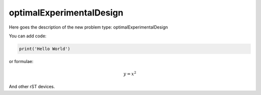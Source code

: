 **************************
optimalExperimentalDesign
**************************

Here goes the description of the new problem type: optimalExperimentalDesign

You can add code:

.. code-block:: python
  
  print('Hello World')
  
or formulae:

.. math::

  y = x^2

And other rST devices.

